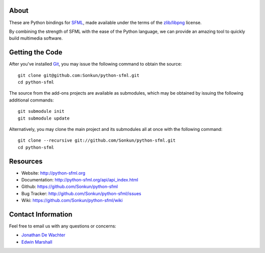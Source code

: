 About
=====
These are Python bindings for `SFML <http://www.sfml-dev.org/>`_, made available
under the terms of the `zlib/libpng <http://opensource.org/licenses/Zlib>`_ license.

By combining the strength of SFML with the ease of the Python language,
we can provide an amazing tool to quickly build multimedia software.

Getting the Code
================
After you've installed `Git <http://git-scm.com/downloads>`_, you may issue
the following command to obtain the source::

    git clone git@github.com:Sonkun/python-sfml.git
    cd python-sfml

The source from the add-ons projects are available as submodules, which may be
obtained by issuing the following additional commands::

    git submodule init
    git submodule update

Alternatively, you may clone the main project and its submodules all at once
with the following command::

    git clone --recursive git://github.com/Sonkun/python-sfml.git
    cd python-sfml

Resources
=========
* Website: http://python-sfml.org
* Documentation: http://python-sfml.org/api/api_index.html
* Github: https://github.com/Sonkun/python-sfml
* Bug Tracker: http://github.com/Sonkun/python-sfml/issues
* Wiki: https://github.com/Sonkun/python-sfml/wiki

Contact Information
===================
Feel free to email us with any questions or concerns:

* `Jonathan De Wachter <mailto:dewachter.jonathan@gmail.com>`_
* `Edwin Marshall <mailto:emarshall85@gmail.com>`_
